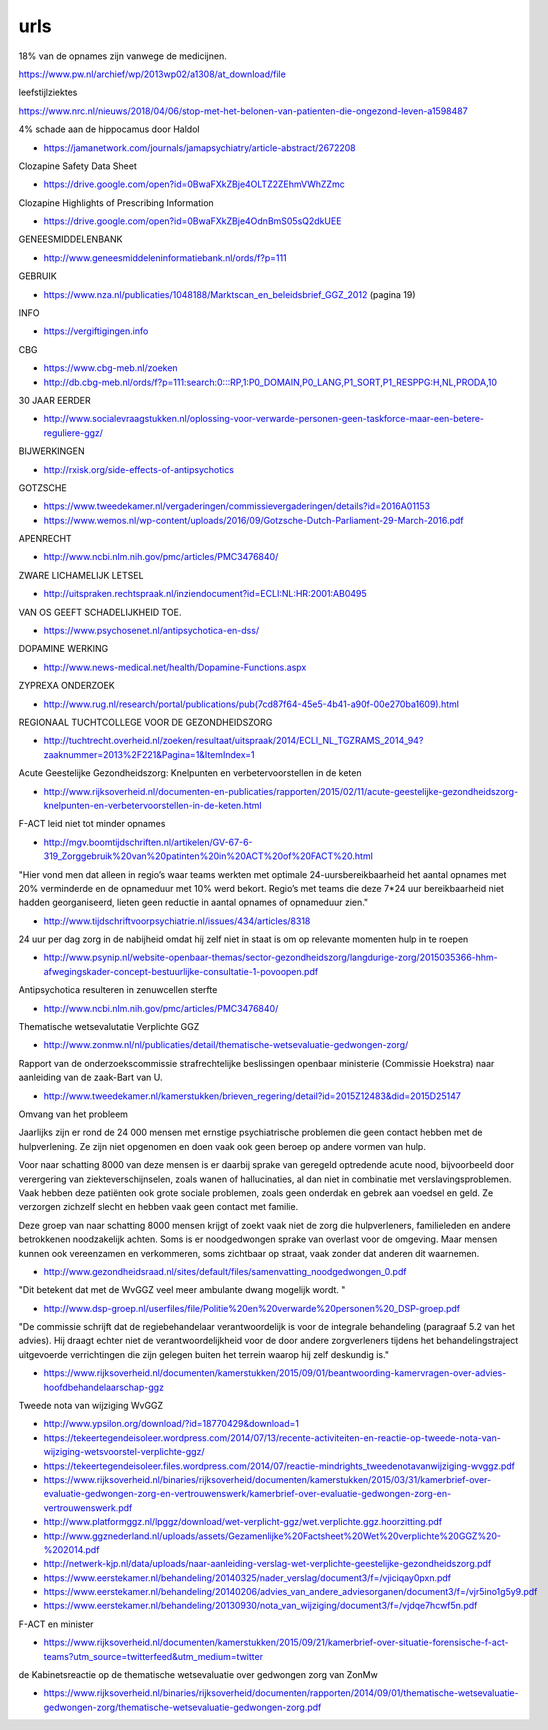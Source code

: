 .. _urls:

.. raw:: html

    <br><br><br>

.. title:: urls

urls
====

.. raw:: html

    <br>

.. _18procent:

18% van de opnames zijn vanwege de medicijnen.

https://www.pw.nl/archief/wp/2013wp02/a1308/at_download/file

.. _cohen:

leefstijlziektes

https://www.nrc.nl/nieuws/2018/04/06/stop-met-het-belonen-van-patienten-die-ongezond-leven-a1598487

.. _damage:

4% schade aan de hippocamus door Haldol

* https://jamanetwork.com/journals/jamapsychiatry/article-abstract/2672208


.. _sds:

Clozapine Safety Data Sheet

* https://drive.google.com/open?id=0BwaFXkZBje4OLTZ2ZEhmVWhZZmc

.. _highlights:

Clozapine Highlights of Prescribing Information

*  https://drive.google.com/open?id=0BwaFXkZBje4OdnBmS05sQ2dkUEE


GENEESMIDDELENBANK

* http://www.geneesmiddeleninformatiebank.nl/ords/f?p=111

GEBRUIK

* https://www.nza.nl/publicaties/1048188/Marktscan_en_beleidsbrief_GGZ_2012
  (pagina 19)

INFO

* https://vergiftigingen.info

CBG

* https://www.cbg-meb.nl/zoeken
* http://db.cbg-meb.nl/ords/f?p=111:search:0:::RP,1:P0_DOMAIN,P0_LANG,P1_SORT,P1_RESPPG:H,NL,PRODA,10


30 JAAR EERDER

* http://www.socialevraagstukken.nl/oplossing-voor-verwarde-personen-geen-taskforce-maar-een-betere-reguliere-ggz/

BIJWERKINGEN

* http://rxisk.org/side-effects-of-antipsychotics

GOTZSCHE 

* https://www.tweedekamer.nl/vergaderingen/commissievergaderingen/details?id=2016A01153

* https://www.wemos.nl/wp-content/uploads/2016/09/Gotzsche-Dutch-Parliament-29-March-2016.pdf

APENRECHT

* http://www.ncbi.nlm.nih.gov/pmc/articles/PMC3476840/

ZWARE LICHAMELIJK LETSEL

* http://uitspraken.rechtspraak.nl/inziendocument?id=ECLI:NL:HR:2001:AB0495

VAN OS GEEFT SCHADELIJKHEID TOE.

* https://www.psychosenet.nl/antipsychotica-en-dss/

DOPAMINE WERKING

* http://www.news-medical.net/health/Dopamine-Functions.aspx

ZYPREXA ONDERZOEK

* http://www.rug.nl/research/portal/publications/pub(7cd87f64-45e5-4b41-a90f-00e270ba1609).html

REGIONAAL TUCHTCOLLEGE VOOR DE GEZONDHEIDSZORG

* http://tuchtrecht.overheid.nl/zoeken/resultaat/uitspraak/2014/ECLI_NL_TGZRAMS_2014_94?zaaknummer=2013%2F221&Pagina=1&ItemIndex=1

Acute Geestelijke Gezondheidszorg: Knelpunten en verbetervoorstellen in de keten

* http://www.rijksoverheid.nl/documenten-en-publicaties/rapporten/2015/02/11/acute-geestelijke-gezondheidszorg-knelpunten-en-verbetervoorstellen-in-de-keten.html

F-ACT leid niet tot minder opnames

* http://mgv.boomtijdschriften.nl/artikelen/GV-67-6-319_Zorggebruik%20van%20patinten%20in%20ACT%20of%20FACT%20.html

"Hier vond men dat alleen in regio’s waar teams werkten met optimale 24-uursbereikbaarheid het aantal opnames met 20% verminderde en de opnameduur met 10% werd bekort. 
Regio’s met teams die deze 7*24 uur bereikbaarheid niet hadden georganiseerd, lieten geen reductie in aantal opnames of opnameduur zien."

* http://www.tijdschriftvoorpsychiatrie.nl/issues/434/articles/8318

24 uur per dag zorg in de nabijheid omdat hij zelf niet in staat is om op
relevante momenten hulp in te roepen

* http://www.psynip.nl/website-openbaar-themas/sector-gezondheidszorg/langdurige-zorg/2015035366-hhm-afwegingskader-concept-bestuurlijke-consultatie-1-povoopen.pdf

Antipsychotica resulteren in zenuwcellen sterfte

* http://www.ncbi.nlm.nih.gov/pmc/articles/PMC3476840/ 

Thematische wetsevalutatie Verplichte GGZ

* http://www.zonmw.nl/nl/publicaties/detail/thematische-wetsevaluatie-gedwongen-zorg/

Rapport van de onderzoekscommissie strafrechtelijke beslissingen openbaar ministerie (Commissie Hoekstra) naar aanleiding van de zaak-Bart van U.

* http://www.tweedekamer.nl/kamerstukken/brieven_regering/detail?id=2015Z12483&did=2015D25147

Omvang van het probleem

Jaarlijks zijn er rond de 24 000 mensen met ernstige psychiatrische problemen die geen
contact hebben met de hulpverlening. Ze zijn niet opgenomen en doen vaak ook geen
beroep op andere vormen van hulp.

Voor naar schatting 8000 van deze mensen is er daarbij sprake van geregeld optredende
acute nood, bijvoorbeeld door verergering van ziekteverschijnselen, zoals wanen
of hallucinaties, al dan niet in combinatie met verslavingsproblemen. Vaak hebben deze
patiënten ook grote sociale problemen, zoals geen onderdak en gebrek aan voedsel en
geld. Ze verzorgen zichzelf slecht en hebben vaak geen contact met familie.

Deze groep van naar schatting 8000 mensen krijgt of zoekt vaak niet de zorg die
hulpverleners, familieleden en andere betrokkenen noodzakelijk achten. Soms is er noodgedwongen 
sprake van overlast voor de omgeving. Maar mensen kunnen ook vereenzamen en verkommeren,
soms zichtbaar op straat, vaak zonder dat anderen dit waarnemen.

* http://www.gezondheidsraad.nl/sites/default/files/samenvatting_noodgedwongen_0.pdf

"Dit betekent dat met de WvGGZ veel meer ambulante dwang mogelijk wordt. "

* http://www.dsp-groep.nl/userfiles/file/Politie%20en%20verwarde%20personen%20_DSP-groep.pdf

"De commissie schrijft dat de regiebehandelaar verantwoordelijk is voor de integrale behandeling
(paragraaf 5.2 van het advies). Hij draagt echter niet de verantwoordelijkheid voor de door andere
zorgverleners tijdens het behandelingstraject uitgevoerde verrichtingen die zijn gelegen buiten
het terrein waarop hij zelf deskundig is."

* https://www.rijksoverheid.nl/documenten/kamerstukken/2015/09/01/beantwoording-kamervragen-over-advies-hoofdbehandelaarschap-ggz

Tweede nota van wijziging WvGGZ

* http://www.ypsilon.org/download/?id=18770429&download=1

* https://tekeertegendeisoleer.wordpress.com/2014/07/13/recente-activiteiten-en-reactie-op-tweede-nota-van-wijziging-wetsvoorstel-verplichte-ggz/

* https://tekeertegendeisoleer.files.wordpress.com/2014/07/reactie-mindrights_tweedenotavanwijziging-wvggz.pdf

* https://www.rijksoverheid.nl/binaries/rijksoverheid/documenten/kamerstukken/2015/03/31/kamerbrief-over-evaluatie-gedwongen-zorg-en-vertrouwenswerk/kamerbrief-over-evaluatie-gedwongen-zorg-en-vertrouwenswerk.pdf

* http://www.platformggz.nl/lpggz/download/wet-verplicht-ggz/wet.verplichte.ggz.hoorzitting.pdf

* http://www.ggznederland.nl/uploads/assets/Gezamenlijke%20Factsheet%20Wet%20verplichte%20GGZ%20-%202014.pdf

* http://netwerk-kjp.nl/data/uploads/naar-aanleiding-verslag-wet-verplichte-geestelijke-gezondheidszorg.pdf

* https://www.eerstekamer.nl/behandeling/20140325/nader_verslag/document3/f=/vjiciqay0pxn.pdf

* https://www.eerstekamer.nl/behandeling/20140206/advies_van_andere_adviesorganen/document3/f=/vjr5ino1g5y9.pdf

* https://www.eerstekamer.nl/behandeling/20130930/nota_van_wijziging/document3/f=/vjdqe7hcwf5n.pdf

F-ACT en minister

* https://www.rijksoverheid.nl/documenten/kamerstukken/2015/09/21/kamerbrief-over-situatie-forensische-f-act-teams?utm_source=twitterfeed&utm_medium=twitter

de Kabinetsreactie op de thematische wetsevaluatie over gedwongen zorg van ZonMw

* https://www.rijksoverheid.nl/binaries/rijksoverheid/documenten/rapporten/2014/09/01/thematische-wetsevaluatie-gedwongen-zorg/thematische-wetsevaluatie-gedwongen-zorg.pdf